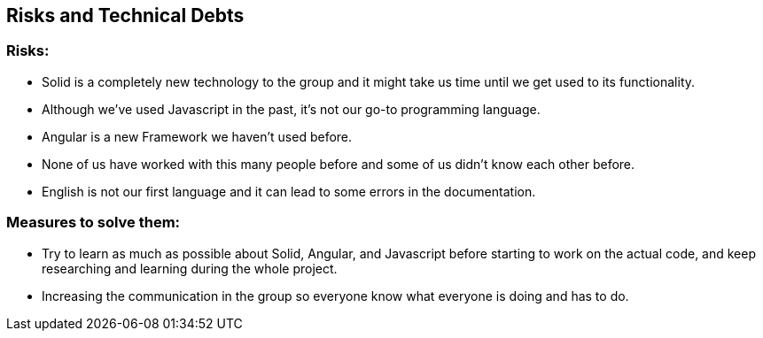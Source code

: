 [[section-technical-risks]]
== Risks and Technical Debts


=== Risks:
* Solid is a completely new technology to the group and it might take us time until we get used to its functionality.
* Although we've used Javascript in the past, it's not our go-to programming language.
* Angular is a new Framework we haven't used before.
* None of us have worked with this many people before and some of us didn't know each other  before.
* English is not our first language and it can lead to some errors in the documentation.

=== Measures to solve them:
* Try to learn as much as possible about Solid, Angular, and Javascript before starting to work on the actual code, and keep researching and learning during the whole project.
* Increasing the communication in the group so everyone know what everyone is doing and has to do.


